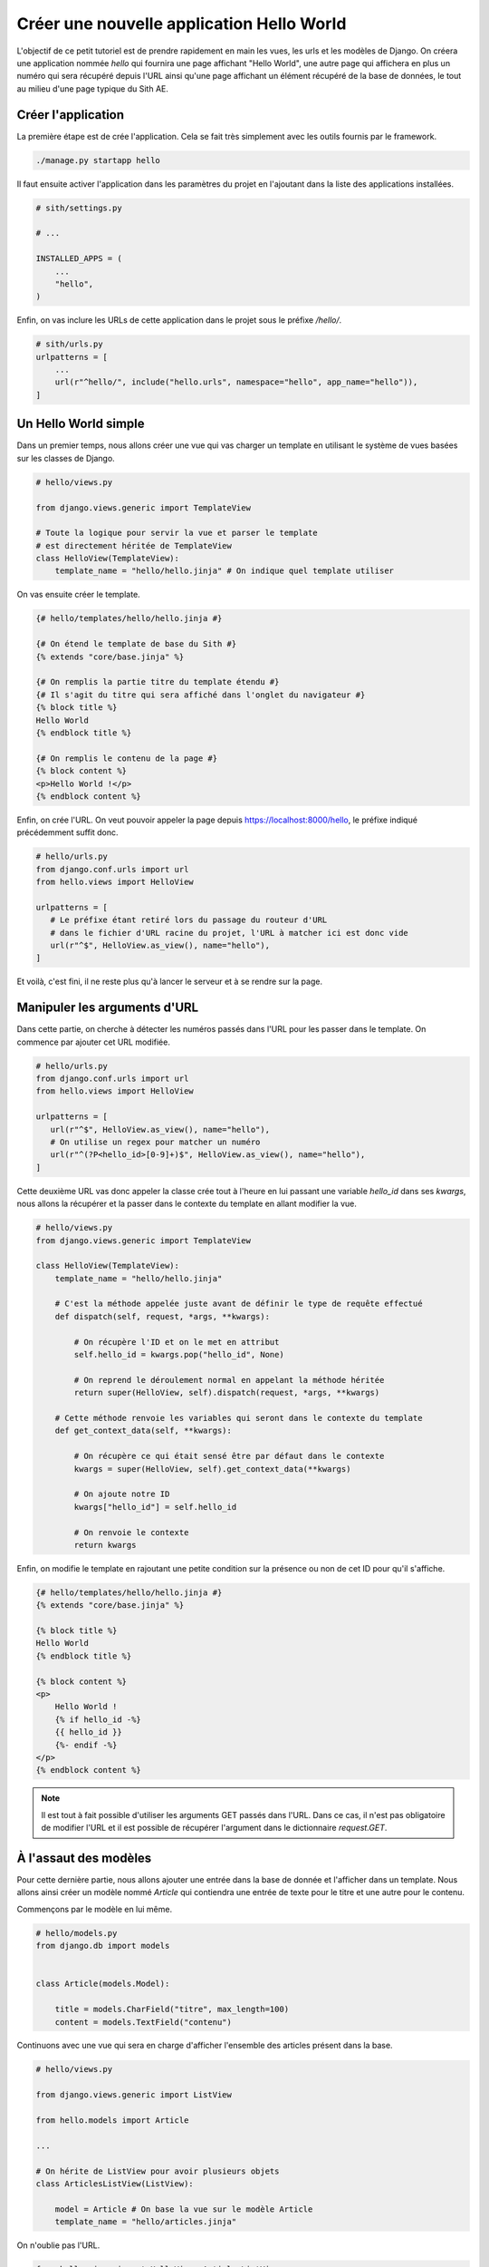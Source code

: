 Créer une nouvelle application Hello World
==========================================

L'objectif de ce petit tutoriel est de prendre rapidement en main les vues, les urls et les modèles de Django. On créera une application nommée *hello* qui fournira une page affichant "Hello World", une autre page qui affichera en plus un numéro qui sera récupéré depuis l'URL ainsi qu'une page affichant un élément récupéré de la base de données, le tout au milieu d'une page typique du Sith AE.

Créer l'application
-------------------

La première étape est de crée l'application. Cela se fait très simplement avec les outils fournis par le framework.

.. code-block:: bash

    ./manage.py startapp hello

Il faut ensuite activer l'application dans les paramètres du projet en l'ajoutant dans la liste des applications installées.

.. code-block:: python

    # sith/settings.py

    # ...

    INSTALLED_APPS = (
        ...
        "hello",
    )

Enfin, on vas inclure les URLs de cette application dans le projet sous le préfixe */hello/*.

.. code-block:: python

    # sith/urls.py
    urlpatterns = [
        ...
        url(r"^hello/", include("hello.urls", namespace="hello", app_name="hello")),
    ]

Un Hello World simple
---------------------

Dans un premier temps, nous allons créer une vue qui vas charger un template en utilisant le système de vues basées sur les classes de Django.

.. code-block:: python

    # hello/views.py

    from django.views.generic import TemplateView

    # Toute la logique pour servir la vue et parser le template
    # est directement héritée de TemplateView
    class HelloView(TemplateView):
        template_name = "hello/hello.jinja" # On indique quel template utiliser

On vas ensuite créer le template.

.. code-block:: html+jinja

    {# hello/templates/hello/hello.jinja #}

    {# On étend le template de base du Sith #}
    {% extends "core/base.jinja" %}

    {# On remplis la partie titre du template étendu #}
    {# Il s'agit du titre qui sera affiché dans l'onglet du navigateur #}
    {% block title %}
    Hello World
    {% endblock title %}

    {# On remplis le contenu de la page #}
    {% block content %}
    <p>Hello World !</p>
    {% endblock content %}

Enfin, on crée l'URL. On veut pouvoir appeler la page depuis https://localhost:8000/hello, le préfixe indiqué précédemment suffit donc.

.. code-block:: python

    # hello/urls.py
    from django.conf.urls import url
    from hello.views import HelloView

    urlpatterns = [
       # Le préfixe étant retiré lors du passage du routeur d'URL
       # dans le fichier d'URL racine du projet, l'URL à matcher ici est donc vide
       url(r"^$", HelloView.as_view(), name="hello"),
    ]

Et voilà, c'est fini, il ne reste plus qu'à lancer le serveur et à se rendre sur la page.

Manipuler les arguments d'URL
-----------------------------

Dans cette partie, on cherche à détecter les numéros passés dans l'URL pour les passer dans le template. On commence par ajouter cet URL modifiée.

.. code-block:: python

    # hello/urls.py
    from django.conf.urls import url
    from hello.views import HelloView

    urlpatterns = [
       url(r"^$", HelloView.as_view(), name="hello"),
       # On utilise un regex pour matcher un numéro
       url(r"^(?P<hello_id>[0-9]+)$", HelloView.as_view(), name="hello"),
    ]

Cette deuxième URL vas donc appeler la classe crée tout à l'heure en lui passant une variable *hello_id* dans ses *kwargs*, nous allons la récupérer et la passer dans le contexte du template en allant modifier la vue.

.. code-block:: python

    # hello/views.py
    from django.views.generic import TemplateView

    class HelloView(TemplateView):
        template_name = "hello/hello.jinja"

        # C'est la méthode appelée juste avant de définir le type de requête effectué
        def dispatch(self, request, *args, **kwargs):

            # On récupère l'ID et on le met en attribut
            self.hello_id = kwargs.pop("hello_id", None)

            # On reprend le déroulement normal en appelant la méthode héritée
            return super(HelloView, self).dispatch(request, *args, **kwargs)

        # Cette méthode renvoie les variables qui seront dans le contexte du template
        def get_context_data(self, **kwargs):

            # On récupère ce qui était sensé être par défaut dans le contexte
            kwargs = super(HelloView, self).get_context_data(**kwargs)

            # On ajoute notre ID
            kwargs["hello_id"] = self.hello_id

            # On renvoie le contexte
            return kwargs

Enfin, on modifie le template en rajoutant une petite condition sur la présence ou non de cet ID pour qu'il s'affiche.

.. code-block:: html+jinja

    {# hello/templates/hello/hello.jinja #}
    {% extends "core/base.jinja" %}

    {% block title %}
    Hello World
    {% endblock title %}

    {% block content %}
    <p>
        Hello World !
        {% if hello_id -%}
        {{ hello_id }}
        {%- endif -%}
    </p>
    {% endblock content %}

.. note::

    Il est tout à fait possible d'utiliser les arguments GET passés dans l'URL. Dans ce cas, il n'est pas obligatoire de modifier l'URL et il est possible de récupérer l'argument dans le dictionnaire `request.GET`.

À l'assaut des modèles
----------------------

Pour cette dernière partie, nous allons ajouter une entrée dans la base de donnée et l'afficher dans un template. Nous allons ainsi créer un modèle nommé *Article* qui contiendra une entrée de texte pour le titre et une autre pour le contenu.

Commençons par le modèle en lui même.

.. code-block:: python

    # hello/models.py
    from django.db import models


    class Article(models.Model):

        title = models.CharField("titre", max_length=100)
        content = models.TextField("contenu")

Continuons avec une vue qui sera en charge d'afficher l'ensemble des articles présent dans la base.

.. code-block:: python

    # hello/views.py

    from django.views.generic import ListView

    from hello.models import Article

    ...

    # On hérite de ListView pour avoir plusieurs objets
    class ArticlesListView(ListView):

        model = Article # On base la vue sur le modèle Article
        template_name = "hello/articles.jinja"

On n'oublie pas l'URL.

.. code-block:: python

    from hello.views import HelloView, ArticlesListView

    urlpatterns = [
        ...
        url(r"^articles$", ArticlesListView.as_view(), name="articles_list")
    ]

Et enfin le template.

.. code-block:: html+jinja

    {# hello/templates/hello/articles.jinja #}
    {% extends "core/base.jinja" %}

    {% block title %}
        Hello World Articles
    {% endblock title %}

    {% block content %}
        {# Par défaut une liste d'objets venant de ListView s'appelle object_list #}
        {% for article in object_list %}
            <h2>{{ article.title }}</h2>
            <p>{{ article.content }}</p>
        {% endfor %}
    {% endblock content %}

Maintenant que toute la logique de récupération et d'affichage est terminée, la page est accessible à l'adresse https://localhost:8000/hello/articles.

Mais, j'ai une erreur ! Il se passe quoi ?! Et bien c'est simple, nous avons crée le modèle mais il n'existe pas dans la base de données. Il est dans un premier temps important de créer un fichier de migrations qui contiens des instructions pour la génération de celle-ci. Ce sont les fichiers qui sont enregistrés dans le dossier migration. Pour les générer à partir des classes de modèles qu'on viens de manipuler il suffit d'une seule commande.

.. code-block:: bash

    ./manage.py makemigrations

Un fichier *hello/migrations/0001_initial.py* se crée automatiquement, vous pouvez même aller le voir.

.. note::

    Il est tout à fait possible de modifier à la main les fichiers de migrations. C'est très intéressant si par exemple il faut appliquer des modifications sur les données d'un modèle existant après cette migration mais c'est bien au delà du sujet de ce tutoriel. Référez vous à la documentation pour ce genre de choses.

J'ai toujours une erreur ! Mais oui, c'est pas fini, faut pas aller trop vite. Maintenant il faut appliquer les modifications à la base de données.

.. code-block:: bash

    ./manage.py migrate

Et voilà, là il n'y a plus d'erreur. Tout fonctionne et on a une superbe page vide puisque aucun contenu pour cette table n'est dans la base. Nous allons en rajouter. Pour cela nous allons utiliser le fichier *core/management/commands/populate.py* qui contiens la commande qui initialise les données de la base de données de test. C'est un fichier très important qu'on viendra à modifier assez souvent. Nous allons y ajouter quelques articles.

.. code-block:: python

    # core/management/commands/populate.py
    from hello.models import Article

    ...

    class Command(BaseCommand):

        ...

        def handle(self, *args, **options):

            ...

            Article(title="First hello", content="Bonjour tout le monde").save()
            Article(title="Tutorial", content="C'était un super tutoriel").save()


On regénère enfin les données de test en lançant la commande que l'on viens de modifier.

.. code-block:: bash

    ./manage.py setup

On reviens sur https://localhost:8000/hello/articles et cette fois-ci nos deux articles apparaissent correctement.